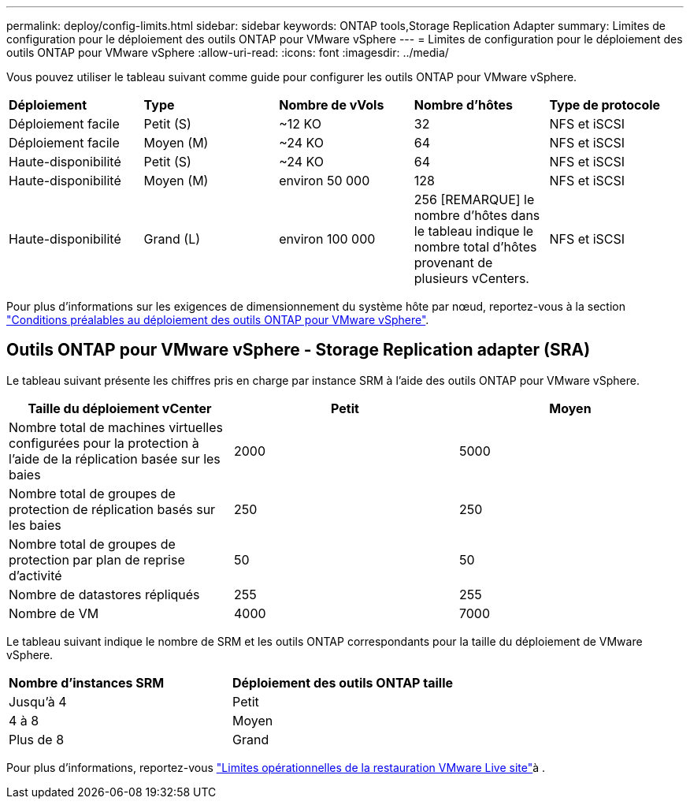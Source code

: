 ---
permalink: deploy/config-limits.html 
sidebar: sidebar 
keywords: ONTAP tools,Storage Replication Adapter 
summary: Limites de configuration pour le déploiement des outils ONTAP pour VMware vSphere 
---
= Limites de configuration pour le déploiement des outils ONTAP pour VMware vSphere
:allow-uri-read: 
:icons: font
:imagesdir: ../media/


[role="lead"]
Vous pouvez utiliser le tableau suivant comme guide pour configurer les outils ONTAP pour VMware vSphere.

|===


| *Déploiement* | *Type* | *Nombre de vVols* | *Nombre d'hôtes* | *Type de protocole* 


| Déploiement facile | Petit (S) | ~12 KO | 32 | NFS et iSCSI 


| Déploiement facile | Moyen (M) | ~24 KO | 64 | NFS et iSCSI 


| Haute-disponibilité | Petit (S) | ~24 KO | 64 | NFS et iSCSI 


| Haute-disponibilité | Moyen (M) | environ 50 000 | 128 | NFS et iSCSI 


| Haute-disponibilité | Grand (L) | environ 100 000 | 256 [REMARQUE] le nombre d'hôtes dans le tableau indique le nombre total d'hôtes provenant de plusieurs vCenters. | NFS et iSCSI 
|===
Pour plus d'informations sur les exigences de dimensionnement du système hôte par nœud, reportez-vous à la section link:../deploy/sizing-requirements.html["Conditions préalables au déploiement des outils ONTAP pour VMware vSphere"].



== Outils ONTAP pour VMware vSphere - Storage Replication adapter (SRA)

Le tableau suivant présente les chiffres pris en charge par instance SRM à l'aide des outils ONTAP pour VMware vSphere.

|===
| *Taille du déploiement vCenter* | *Petit* | *Moyen* 


| Nombre total de machines virtuelles configurées pour la protection à l'aide de la réplication basée sur les baies | 2000 | 5000 


| Nombre total de groupes de protection de réplication basés sur les baies | 250 | 250 


| Nombre total de groupes de protection par plan de reprise d'activité | 50 | 50 


| Nombre de datastores répliqués | 255 | 255 


| Nombre de VM | 4000 | 7000 
|===
Le tableau suivant indique le nombre de SRM et les outils ONTAP correspondants pour la taille du déploiement de VMware vSphere.

|===


| *Nombre d'instances SRM* | *Déploiement des outils ONTAP taille* 


| Jusqu'à 4 | Petit 


| 4 à 8 | Moyen 


| Plus de 8 | Grand 
|===
Pour plus d'informations, reportez-vous https://docs.vmware.com/en/VMware-Live-Recovery/services/vmware-live-site-recovery/GUID-3AD7D565-8A27-450C-8493-7B53F995BB14.html["Limites opérationnelles de la restauration VMware Live site"]à .
